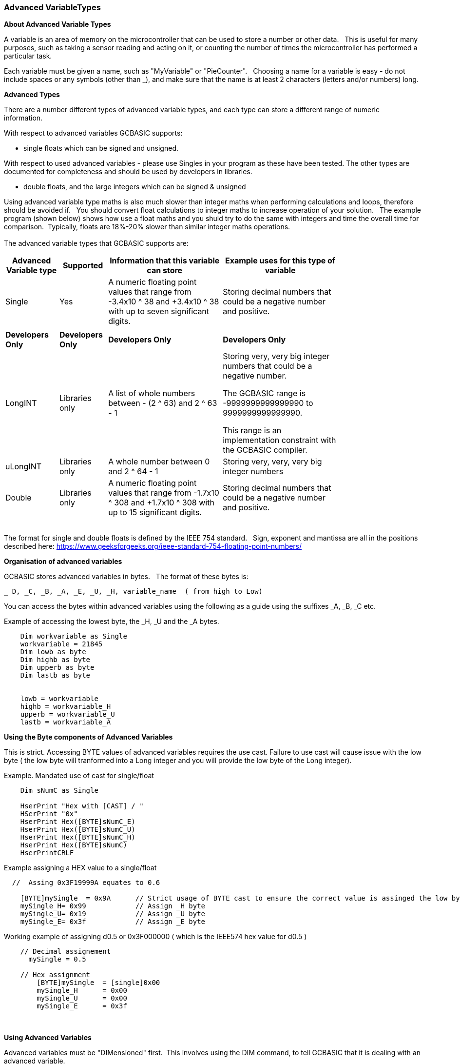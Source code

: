 // updated with the latest demo code to improve variable naming. still a pseudo multiplier
// :-)
=== Advanced VariableTypes

*About Advanced Variable Types*

A variable is an area of memory on the microcontroller that can be used to store a number or other data.&#160;&#160;
This is useful for many purposes, such as taking a sensor reading and acting on it, or counting the number of times the microcontroller has performed a particular task.

Each variable must be given a name, such as "MyVariable" or "PieCounter".&#160;&#160;
Choosing a name for a variable is easy - do not include spaces or any symbols (other than _), and make sure that the name is at least 2 characters (letters and/or numbers) long.

*Advanced Types*

There are a number different types of advanced variable types, and each type can store a different range of numeric information.&#160;&#160;

With respect to advanced variables GCBASIC supports:

  - single floats which can be signed and unsigned.

With respect to used advanced variables - please use Singles in your program as these have been tested.  The other types are documented for completeness and should be used by developers in libraries.

  - double floats, and the large integers which can be signed & unsigned
  

Using advanced variable type maths is also much slower than integer maths when performing calculations and loops, therefore should be avoided if.&#160;&#160;
You should convert float calculations to integer maths to increase operation of your solution.&#160;&#160;
The example program (shown below) shows how use a float maths and you shuld try to do the same with integers and time the overall time for comparison.&#160;&#160;Typically, floats are 18%-20% slower than similar integer maths operations.
{empty} +
{empty} +
The advanced variable types that GCBASIC supports are:

[cols=4, options="header,autowidth",width="80%"]
|===
|*Advanced Variable type*
|*Supported*
|*Information that this variable can store*
|*Example uses for this type of variable*

|Single
|Yes
|A numeric floating point values that range from -3.4x10 ^ 38 and +3.4x10 ^ 38  with up to seven significant digits.
|Storing decimal numbers that could be a negative number and positive.

|
|
|
|


|*Developers Only*
|*Developers Only*
|*Developers Only*
|*Developers Only*

|LongINT
|Libraries only
|A list of whole numbers between - (2 ^ 63) and 2 ^ 63 - 1
|Storing very, very big integer numbers that could be a negative number.

The GCBASIC range is -9999999999999990 to 9999999999999990.

This range is an implementation constraint with the GCBASIC compiler.

//Dim MyLongInt as LongInt
//    MyLongInt = 9999999999999990   ' largest permitted value = 9999999999999990 or 9,999,999,999,999,990



|uLongINT
|Libraries only
|A whole number between 0 and 2 ^ 64 - 1
|Storing very, very, very big integer numbers


|Double
|Libraries only
|A numeric floating point values that range from  -1.7x10 ^ 308 and +1.7x10 ^ 308 with up to 15 significant digits.
|Storing decimal numbers that could be a negative number and positive.

|===
{empty} +
The format for single and double floats is defined by the IEEE 754 standard.&#160;&#160;
Sign, exponent and mantissa are all in the positions described here: https://www.geeksforgeeks.org/ieee-standard-754-floating-point-numbers/

*Organisation of advanced variables*

GCBASIC stores advanced variables in bytes.&#160;&#160;
The format of these bytes is:

    _ D, _C, _B, _A, _E, _U, _H, variable_name  ( from high to Low)

You can access the bytes within advanced variables using the following as a guide using the suffixes _A, _B, _C etc.

Example of accessing the lowest byte, the _H, _U and the _A bytes.
----
    Dim workvariable as Single
    workvariable = 21845
    Dim lowb as byte
    Dim highb as byte
    Dim upperb as byte
    Dim lastb as byte


    lowb = workvariable
    highb = workvariable_H
    upperb = workvariable_U
    lastb = workvariable_A
----

*Using the Byte components of Advanced Variables*

This is strict.  Accessing BYTE values of advanced variables requires the use cast.  Failure to use cast will cause issue with the low byte ( the low byte will tranformed into a Long integer and you will provide the low byte of the Long integer).

Example. Mandated  use of cast for single/float

----
    Dim sNumC as Single

    HserPrint "Hex with [CAST] / "
    HSerPrint "0x"
    HserPrint Hex([BYTE]sNumC_E)
    HserPrint Hex([BYTE]sNumC_U)
    HserPrint Hex([BYTE]sNumC_H)
    HserPrint Hex([BYTE]sNumC)
    HserPrintCRLF
----

Example assigning a HEX value to a single/float

----
  //  Assing 0x3F19999A equates to 0.6

    [BYTE]mySingle  = 0x9A      // Strict usage of BYTE cast to ensure the correct value is assinged the low byte of the single variable.
    mySingle_H= 0x99            // Assign _H byte
    mySingle_U= 0x19            // Assign _U byte
    mySingle_E= 0x3f            // Assign _E byte

----

Working example of assigning d0.5 or 0x3F000000 ( which is the IEEE574 hex value for d0.5 )

----
    // Decimal assignement 
      mySingle = 0.5
    
    // Hex assignment
        [BYTE]mySingle  = [single]0x00
        mySingle_H      = 0x00
        mySingle_U      = 0x00
        mySingle_E      = 0x3f
        
----



{empty} +
{empty} +
*Using Advanced Variables*


Advanced variables must be "DIMensioned" first.&#160;&#160;This involves using the DIM command,
to tell GCBASIC that it is dealing with an advanced variable.

----


    Dim mySingle as Single
    mySingle= 1.1

    // The following types are for Libraries only

    Dim myLongInt as LongInt
    myLongInt = 9999999999999990          'see the Help for constraints

    Dim myuLongInt as uLongInt
    myuLongInt = 0xFFFFFFFFFFFFF          'see the Help for constraints

    Dim myDouble as Double
    myDouble=3.141592

----
{empty} +
{empty} +


*Using Advanced Variables*

Advanced variables are only supported by a subset of the functions of GCBASIC.&#160;&#160;

The functional characteristics are:

- Dimensioning of  longInt, ulongInt, single and double advanced variable types.
- Assigning advanced variables creation of values from constants.
- Assigning a single to double and double to single.
- Assigning single to long and long to single.
- Assigning double to long and long to double.
- The assignment of a single or a double to a long also deals with byte and word.&#160;&#160; This is very inefficient.
- Copying between variables of the same type (so double to double, and single to single and other advanced variables).
- Extract of the unit value of a single or double variable to a long variable.
- Setting of advanced variable bits.
- Addition and subtraction of advanced variables.
- Rotate of longInt & ulongInt advanced variables.
- Negate of longInt & ulongInt advanced variables.
- Boolean operators working on advanced variables.
- Use of  float variable(s) as global variables. &#160;&#160;Passing float variable(s) as parameters to methods ( sub, function and macro) not supported.
- Support for conditional statements
- Support for overload subs/functions
- Passing float variable(s) as parameters to methods ( sub, function and macro)
- Extraction of mantissa value
- Multiplication
- Division
- Modulo
- SingleToString
- StringToSingle
- Advanced variable(s) to string functions
- Math functions for float variable(s) ( plus pseudo functions shown below)

{empty} +
{empty} +


*Assigning Values to Advanced Variables*

You can assign values to advanced variables using&#160;&#160;`=`.&#160;&#160;

A simple, but typical example follows.&#160;&#160;This is the typical for numeric variable assignment.

----
    Dim mySingle as Single
    mySingle = 123.4567       'assign the value
----


Another example is bitwise assignments as follows:


----
    mySingle.16 = 1  'set the single bit to 1
----
{empty} +{empty} +

*INT() and SINGLRROUND()*

Floating point numbers are not exact, and may yield unexpected results when compared using conditions (IF etc).&#160;&#160;
For example 6.0 / 3.0 may not equal 2.0.&#160;&#160;
Users should instead check that the absolute value of the difference between the numbers is less than some small number.
{empty} +

These techniques can replace the INT() and SINGLEROUND() functions.
{empty} +
{empty} +

_Alternative to INT()_

Assignment of a Single variable to an Interger variable is supported.&#160;&#160;

So, use the conversion from floating point to integer as this results in integer truncation.

----
        dim mySingleVar as Single
        mySingleVar = 2.9  'A float type variable

        dim myLongVar as Long
        myLongVar = mySingleVar ' will set myLongVar to 2

----
{empty} +
{empty} +

_Alterntive tp ROUNDSSINGLE()_

As an alternative to using the ROUNDSSINGLE() function.&#160;&#160;

Create your own round conversion,  add 0.5 to return the nearest integer.&#160;&#160;As follows:


----
        'Add 0.5 to a single or double and then assign to an integer variable

        dim mySingleVar as Single
        mySingleVar = 2.9

        dim myLongVar as Long
        myLongVar= mySingleVar + [single]0.5
----
{empty} +
{empty} +




*Example Program*

This program shows the values of calculation of 4.5 * multiplied by a number ( 4.5 x a range of 0 to 40,000).&#160;&#160;
The program shows setting up the advanced variables, assigned a value and completing the multiplication of the initial value using a for-next loop.&#160;&#160;

----
    HSerPrintCRLF 2
    HSerPrint "Maths test "
    HSerPrintCRLF 2

    DIM multiplier as Word
    DIM ccount as Single
    Dim result as Single

    HSerPrint "Use floats with multiplier maths"
    HSerPrintCRLF

    'Assign a value to the variable
    ccount   = 4.5

      'Do some maths... multiplier x ccount
      For  multiplier = 0 to 40000 step 2500

        HSerPrint SingleToString(ccount)
        HSerPrint " x "
        HSerPrint left(WordToString(multiplier)+"        ", 10 )
        HSerPrint " = "

        'Calculate the result
        result = multiplier * ccount
        HSerPrint left(SingleToString(result)+"          ", 10 )
        HSerPrintCRLF
      next

      Do Forever
      Loop
----



To check variables and apply logic based on their value, see
<<_if,If>>, <<_do,Do>>, <<_for,For>>, <<_conditions,Conditions>>
{empty} +

*For more help, see:* <<_dim,Declaring variables with DIM>>, <<_setting_variables,Setting Variables>>
